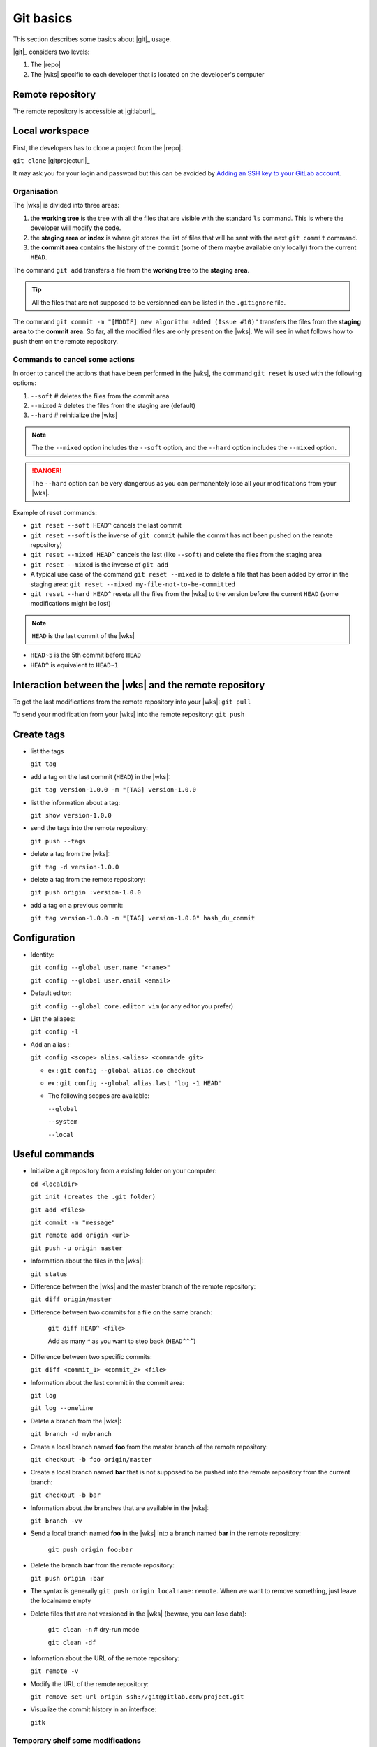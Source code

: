 ..   This file is part of biogitflow
   
     Copyright Institut Curie 2020
     
     This file is part of the biogitflow documentation.
     
     You can use, modify and/ or redistribute the software under the terms of license (see the LICENSE file for more details).
     
     The software is distributed in the hope that it will be useful, but "AS IS" WITHOUT ANY WARRANTY OF ANY KIND. Users are therefore encouraged to test the software's suitability as regards their requirements in conditions enabling the security of their systems and/or data. 
     
     The fact that you are presently reading this means that you have had knowledge of the license and that you accept its terms.


.. _git-basics:

Git basics
==========

This section describes some basics about |git|_ usage.


|git|_ considers two levels:

1. The |repo|

2. The |wks| specific to each developer that is located on the developer's computer

Remote repository
-----------------

The remote repository is accessible at |gitlaburl|_.

Local workspace
---------------

First, the developers has to clone a project from the |repo|:

``git clone`` |gitprojecturl|_

It may ask you for your login and password but this can be avoided by `Adding an SSH key to your GitLab account <https://docs.gitlab.com/ce/ssh/#adding-an-ssh-key-to-your-gitlab-account>`_.


Organisation
~~~~~~~~~~~~

The |wks| is divided into three areas:

1. the **working tree** is the tree with all the files that are visible with the standard ``ls`` command. This is where the developer will modify the code.

2. the **staging area** or **index** is where git stores the list of files that will be sent with the next  ``git commit`` command.

3. the **commit area** contains the history of the ``commit`` (some of them maybe available only locally) from the current ``HEAD``.

The command ``git add`` transfers a file from the **working tree** to the **staging area**.

.. tip::

   All the files that are not supposed to be versionned can be listed in the ``.gitignore`` file.

The command ``git commit -m "[MODIF] new algorithm added (Issue #10)"`` transfers the files from the **staging area** to the **commit area**. So far, all the modified files are only present on the |wks|. We will see in what follows how to push them on the remote repository.


Commands to cancel some actions
~~~~~~~~~~~~~~~~~~~~~~~~~~~~~~~

In order to cancel the actions that have been performed in the |wks|, the command ``git reset`` is used with the following options:

1. ``--soft`` # deletes the files from the commit area

2. ``--mixed`` # deletes the files from the staging are (default)

3. ``--hard`` # reinitialize the |wks|

.. note::

   The the ``--mixed`` option includes the ``--soft`` option, and the ``--hard`` option includes the ``--mixed`` option.


.. danger::

   The ``--hard`` option can be very dangerous as you can permanentely lose all your modifications from your |wks|.

Example of reset commands:

-  ``git reset --soft HEAD^`` cancels the last commit

-  ``git reset --soft`` is the inverse of  ``git commit`` (while the commit has not been pushed on the remote repository)

-  ``git reset --mixed HEAD^`` cancels the last (like ``--soft``) and delete the files from the staging area

-  ``git reset --mixed`` is the inverse of ``git add``

-  A typical use case of the command ``git reset --mixed`` is to delete a file that has been added by error in the staging area: ``git reset --mixed my-file-not-to-be-committed``

-  ``git reset --hard HEAD^`` resets all the files from the |wks| to the version before the current ``HEAD`` (some modifications might be lost)


.. note::

   ``HEAD`` is the last commit of the |wks|

-  ``HEAD~5`` is the 5th commit before ``HEAD``

-  ``HEAD^`` is equivalent to ``HEAD~1``



Interaction between the |wks| and the remote repository
-----------------------------------------------------------------

To get the last modifications from the remote repository into your |wks|: ``git pull``

To send your modification from your |wks| into the remote repository: ``git push``

Create tags
-----------

-  list the tags

   ``git tag``

-  add a tag on the last commit (``HEAD``) in the |wks|:

   ``git tag version-1.0.0 -m "[TAG] version-1.0.0``

-  list the information about a tag:

   ``git show version-1.0.0``

-  send the tags into the remote repository:

   ``git push --tags``

-  delete a tag from the |wks|:

   ``git tag -d version-1.0.0``

-  delete a tag from the remote repository:

   ``git push origin :version-1.0.0``

-  add a tag on a previous commit:

   ``git tag version-1.0.0 -m "[TAG] version-1.0.0" hash_du_commit``

Configuration
-------------

-  Identity:

   ``git config --global user.name "<name>"``

   ``git config --global user.email <email>``

-  Default editor:

   ``git config --global core.editor vim`` (or any editor you prefer)

-  List the aliases:

   ``git config -l``

-  Add an alias :

   ``git config <scope> alias.<alias> <commande git>``

   -  ex : ``git config --global alias.co checkout``

   -  ex : ``git config --global alias.last 'log -1 HEAD'``

   -  The following scopes are available:

      ``--global``

      ``--system``

      ``--local``

Useful commands
---------------

-  Initialize a git repository from a existing folder on your computer:

   ``cd <localdir>``

   ``git init (creates the .git folder)``

   ``git add <files>``

   ``git commit -m "message"``

   ``git remote add origin <url>``

   ``git push -u origin master``

-  Information about the files in the |wks|:

   ``git status``

-  Difference between the |wks| and the master branch of the remote repository:

   ``git diff origin/master``

-  Difference between two commits for a file on the same branch:

      ``git diff HEAD^ <file>``

      Add as many `^` as you want to step back (``HEAD^^^``)

-  Difference between two specific commits:

   ``git diff <commit_1> <commit_2> <file>``

-  Information about the last commit in the commit area:

   ``git log``

   ``git log --oneline``

-  Delete a branch from the |wks|:

   ``git branch -d mybranch``

-  Create a local branch named **foo** from the master branch of the remote repository:

   ``git checkout -b foo origin/master``

-  Create a local branch named **bar** that is not supposed to be pushed into the remote repository from the current branch:

   ``git checkout -b bar``

-  Information about the branches that are available in the |wks|:

   ``git branch -vv``
  

- Send a local branch named **foo** in the |wks| into a branch named **bar** in the remote repository:

   ``git push origin foo:bar``

- Delete the branch **bar** from the remote repository:
  
  ``git push origin :bar``

- The syntax is generally ``git push origin localname:remote``. When we want to remove something, just leave the localname empty

- Delete files that are not versioned in the |wks| (beware, you can lose data):

   ``git clean -n`` # dry-run mode

   ``git clean -df``

-  Information about the URL of the remote repository:

   ``git remote -v``

-  Modify the URL of the remote repository:

   ``git remove set-url origin ssh://git@gitlab.com/project.git``

-  Visualize the commit history in an interface:

   ``gitk``

Temporary shelf some modifications
~~~~~~~~~~~~~~~~~~~~~~~~~~~~~~~~~~

Imagine that you modified some files but the modifications are not yet completed to be committed. In the meantime, you have to correct some bug on the **hotfix** branch. The command ``stash`` allows you to store your modifications. Otherwise, you will not be able to checkout the **hotfix** branch.


``git stash`` stashes the current modifications

``git stash list``  lists the existing stashes

``git stash show my_stash_id`` details information about a stash

``git stash apply my_stash_id`` restores the modifications from a stash

``git stash drop my_stash_id`` deletes a stash

Rollback
~~~~~~~~

Imagine that some modifications have been pushed on the remote repository but they should not have been pushed. Therefore, we have to restore the repository at its previous state:

-  go back to the last valid commit with the common ancestor:

   ``git reset --hard 5a15e6c26300bb74cf95fab4b33b6a7288d67524``

-  apply the valid commit between the latest commit and the common ancestor:

   ``git cherry-pick 752bbfcf7d5c6f3998a1a9679e02b1ef015b301f``

   ``git cherry-pick 7446bd2f13b05476d81649ada5c9955ca82d8cb9``

-  push the modifications to the remote repository:

   ``git push -f origin devel``

However, the ``git pull`` will not erase the commits that have been deleted from the remote repository if they are still present in the |wks|:

``git pull``

``git status``

If the ``git status`` outputs a message like *Your branch is ahead of 'origin/devel' by X commit*, it means that the commits are still present on your |wks|. Dot not push anything but:

-  either delete the **devel** branch and recreate it from the remote repository:

   ``git checkout -b revert_backup``

   ``git branch -d devel``

   ``git checkout -b devel origin/devel``

- or force the deletion of unnecessary commits:

   ``git reset --hard origin/devel``

Git and Gitlab
--------------

|gitlaburl|_ is a graphical interface that allows the managements of the projects inside the remote repository.

Track the Issue in the commit message
-------------------------------------

|gitlaburl|_ offers a functionality to report Issues. The ID of an Issue can be added in a commit message for better tracking of the modifications:


``git -m "[BUG] bug correction (Issue #10)"``

This way, the information regarding the commit is tracked directly in the Issue.

Annexes
-------

For more information visit `<https://www.atlassian.com/git>`_
